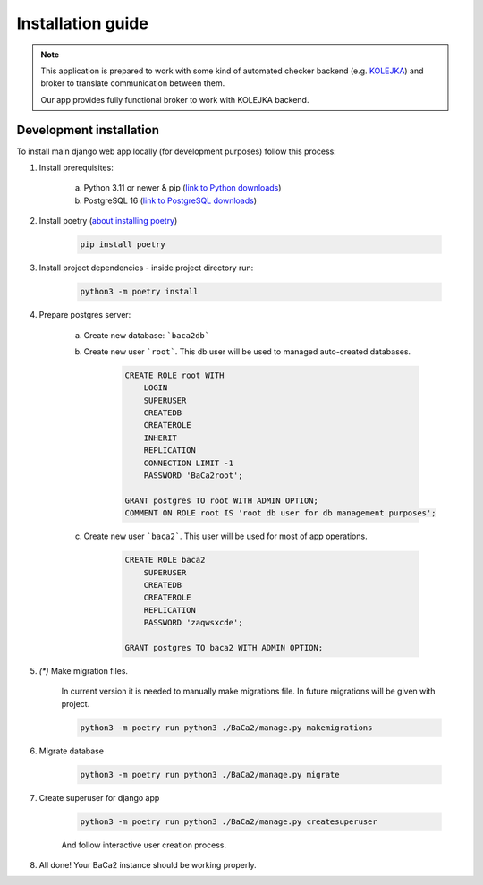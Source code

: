 Installation guide
==================

.. note::
    This application is prepared to work with some kind of automated checker backend
    (e.g. `KOLEJKA <https://kolejka.matinf.uj.edu.pl/>`_) and broker to translate communication between them.

    Our app provides fully functional broker to work with KOLEJKA backend.

Development installation
------------------------
To install main django web app locally (for development purposes) follow this process:

1. Install prerequisites:

    a. Python 3.11 or newer & pip (`link to Python downloads <https://www.python.org/downloads/>`_)
    b. PostgreSQL 16 (`link to PostgreSQL downloads <https://www.postgresql.org/download/>`_)

2. Install poetry (`about installing poetry <https://python-poetry.org/docs/#installation>`_)

    .. code-block:: console

        pip install poetry

3. Install project dependencies - inside project directory run:

    .. code-block:: console

        python3 -m poetry install

4. Prepare postgres server:

    a. Create new database: ```baca2db```
    b. Create new user ```root```. This db user will be used to managed auto-created databases.

        .. code-block:: postgresql

            CREATE ROLE root WITH
                LOGIN
                SUPERUSER
                CREATEDB
                CREATEROLE
                INHERIT
                REPLICATION
                CONNECTION LIMIT -1
                PASSWORD 'BaCa2root';

            GRANT postgres TO root WITH ADMIN OPTION;
            COMMENT ON ROLE root IS 'root db user for db management purposes';

    c. Create new user ```baca2```. This user will be used for most of app operations.

        .. code-block:: postgresql

            CREATE ROLE baca2
                SUPERUSER
                CREATEDB
                CREATEROLE
                REPLICATION
                PASSWORD 'zaqwsxcde';

            GRANT postgres TO baca2 WITH ADMIN OPTION;

5. *(\*)* Make migration files.

    In current version it is needed to manually make migrations file. In future migrations will be given with project.

    .. code-block:: console

        python3 -m poetry run python3 ./BaCa2/manage.py makemigrations

6. Migrate database

    .. code-block:: console

        python3 -m poetry run python3 ./BaCa2/manage.py migrate

7. Create superuser for django app

    .. code-block:: console

        python3 -m poetry run python3 ./BaCa2/manage.py createsuperuser

    And follow interactive user creation process.

8. All done! Your BaCa2 instance should be working properly.
